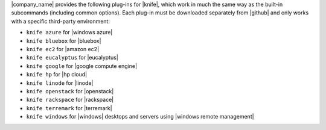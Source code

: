 .. The contents of this file are included in multiple topics.
.. This file should not be changed in a way that hinders its ability to appear in multiple documentation sets.


|company_name| provides the following plug-ins for |knife|, which work in much the same way as the built-in subcommands (including common options). Each plug-in must be downloaded separately from |github| and only works with a specific third-party environment:

* ``knife azure`` for |windows azure|
* ``knife bluebox`` for |bluebox|
* ``knife ec2`` for |amazon ec2|
* ``knife eucalyptus`` for |eucalyptus|
* ``knife google`` for |google compute engine|
* ``knife hp`` for |hp cloud|
* ``knife linode`` for |linode|
* ``knife openstack`` for |openstack|
* ``knife rackspace`` for |rackspace|
* ``knife terremark`` for |terremark|
* ``knife windows`` for |windows| desktops and servers using |windows remote management|